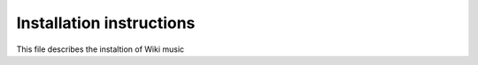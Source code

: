 Installation instructions
======================================

This file describes the instaltion of Wiki music